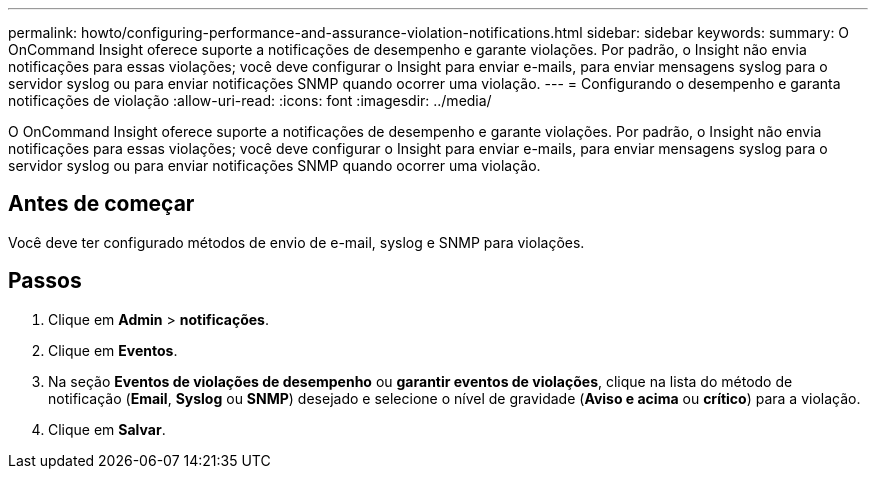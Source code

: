 ---
permalink: howto/configuring-performance-and-assurance-violation-notifications.html 
sidebar: sidebar 
keywords:  
summary: O OnCommand Insight oferece suporte a notificações de desempenho e garante violações. Por padrão, o Insight não envia notificações para essas violações; você deve configurar o Insight para enviar e-mails, para enviar mensagens syslog para o servidor syslog ou para enviar notificações SNMP quando ocorrer uma violação. 
---
= Configurando o desempenho e garanta notificações de violação
:allow-uri-read: 
:icons: font
:imagesdir: ../media/


[role="lead"]
O OnCommand Insight oferece suporte a notificações de desempenho e garante violações. Por padrão, o Insight não envia notificações para essas violações; você deve configurar o Insight para enviar e-mails, para enviar mensagens syslog para o servidor syslog ou para enviar notificações SNMP quando ocorrer uma violação.



== Antes de começar

Você deve ter configurado métodos de envio de e-mail, syslog e SNMP para violações.



== Passos

. Clique em *Admin* > *notificações*.
. Clique em *Eventos*.
. Na seção *Eventos de violações de desempenho* ou *garantir eventos de violações*, clique na lista do método de notificação (*Email*, *Syslog* ou *SNMP*) desejado e selecione o nível de gravidade (*Aviso e acima* ou *crítico*) para a violação.
. Clique em *Salvar*.

